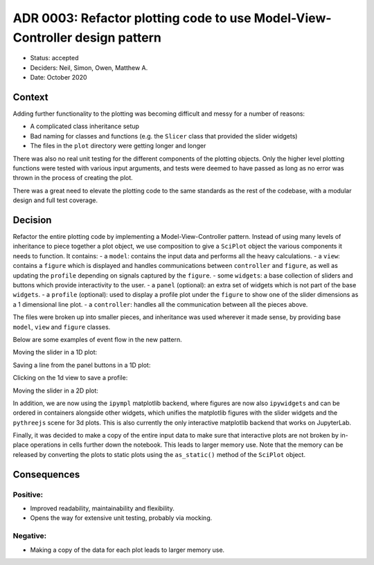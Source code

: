 ADR 0003: Refactor plotting code to use Model-View-Controller design pattern
============================================================================

- Status: accepted
- Deciders: Neil, Simon, Owen, Matthew A.
- Date: October 2020

Context
-------

Adding further functionality to the plotting was becoming difficult and messy for a number of reasons:

- A complicated class inheritance setup
- Bad naming for classes and functions (e.g. the ``Slicer`` class that provided the slider widgets)
- The files in the ``plot`` directory were getting longer and longer

There was also no real unit testing for the different components of the plotting objects.
Only the higher level plotting functions were tested with various input arguments, and tests were deemed to have passed as long as no error was thrown in the process of creating the plot.

There was a great need to elevate the plotting code to the same standards as the rest of the codebase, with a modular design and full test coverage.

Decision
--------

Refactor the entire plotting code by implementing a Model-View-Controller pattern.
Instead of using many levels of inheritance to piece together a plot object, we use composition to give a ``SciPlot`` object the various components it needs to function.
It contains:
- a ``model``: contains the input data and performs all the heavy calculations.
- a ``view``: contains a ``figure`` which is displayed and handles communications between ``controller`` and ``figure``, as well as updating the ``profile`` depending on signals captured by the ``figure``.
- some ``widgets``: a base collection of sliders and buttons which provide interactivity to the user.
- a ``panel`` (optional): an extra set of widgets which is not part of the base ``widgets``.
- a ``profile`` (optional): used to display a profile plot under the ``figure`` to show one of the slider dimensions as a 1 dimensional line plot.
- a ``controller``: handles all the communication between all the pieces above.

The files were broken up into smaller pieces, and inheritance was used wherever it made sense, by providing base ``model``, ``view`` and ``figure`` classes.

Below are some examples of event flow in the new pattern.

Moving the slider in a 1D plot:

.. image:: ../../images/plotting-1d-slider-event.png
  :width: 640
  :alt: Moving the slider in a 1D plot

Saving a line from the panel buttons in a 1D plot:

.. image:: ../../images/plotting-1d-keep-event.png
  :width: 640
  :alt: Saving a line from the panel buttons in a 1D plot

Clicking on the 1d view to save a profile:

.. image:: ../../images/plotting-1d-pick-event.png
  :width: 640
  :alt: Clicking on the 1d view to save a profile

Moving the slider in a 2D plot:

.. image:: ../../images/plotting-2d-slider-event.png
  :width: 640
  :alt: Moving the slider in a 2D plot

In addition, we are now using the ``ipympl`` matplotlib backend, where figures are now also ``ipywidgets`` and can be ordered in containers alongside other widgets, which unifies the matplotlib figures with the slider widgets and the ``pythreejs`` scene for 3d plots.
This is also currently the only interactive matplotlib backend that works on JupyterLab.

Finally, it was decided to make a copy of the entire input data to make sure that interactive plots are not broken by in-place operations in cells further down the notebook.
This leads to larger memory use.
Note that the memory can be released by converting the plots to static plots using the ``as_static()`` method of the ``SciPlot`` object.

Consequences
------------

Positive:
~~~~~~~~~

- Improved readability, maintainability and flexibility.
- Opens the way for extensive unit testing, probably via mocking.

Negative:
~~~~~~~~~

- Making a copy of the data for each plot leads to larger memory use.

